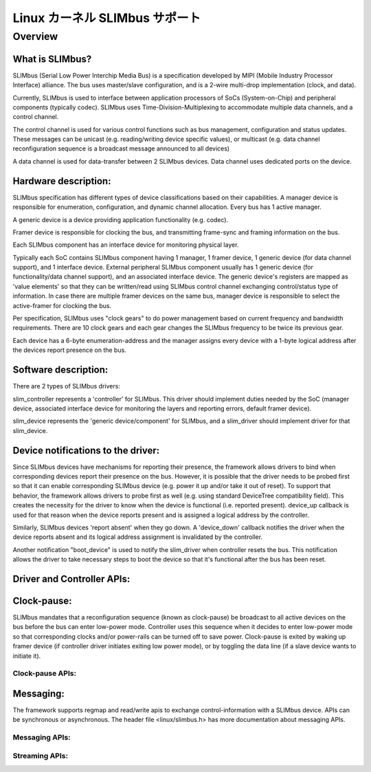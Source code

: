 =================================
Linux カーネル SLIMbus サポート
=================================

Overview
========

What is SLIMbus?
----------------
SLIMbus (Serial Low Power Interchip Media Bus) is a specification developed by
MIPI (Mobile Industry Processor Interface) alliance. The bus uses master/slave
configuration, and is a 2-wire multi-drop implementation (clock, and data).

Currently, SLIMbus is used to interface between application processors of SoCs
(System-on-Chip) and peripheral components (typically codec). SLIMbus uses
Time-Division-Multiplexing to accommodate multiple data channels, and
a control channel.

The control channel is used for various control functions such as bus
management, configuration and status updates. These messages can be unicast (e.g.
reading/writing device specific values), or multicast (e.g. data channel
reconfiguration sequence is a broadcast message announced to all devices)

A data channel is used for data-transfer between 2 SLIMbus devices. Data
channel uses dedicated ports on the device.

Hardware description:
---------------------
SLIMbus specification has different types of device classifications based on
their capabilities.
A manager device is responsible for enumeration, configuration, and dynamic
channel allocation. Every bus has 1 active manager.

A generic device is a device providing application functionality (e.g. codec).

Framer device is responsible for clocking the bus, and transmitting frame-sync
and framing information on the bus.

Each SLIMbus component has an interface device for monitoring physical layer.

Typically each SoC contains SLIMbus component having 1 manager, 1 framer device,
1 generic device (for data channel support), and 1 interface device.
External peripheral SLIMbus component usually has 1 generic device (for
functionality/data channel support), and an associated interface device.
The generic device's registers are mapped as 'value elements' so that they can
be written/read using SLIMbus control channel exchanging control/status type of
information.
In case there are multiple framer devices on the same bus, manager device is
responsible to select the active-framer for clocking the bus.

Per specification, SLIMbus uses "clock gears" to do power management based on
current frequency and bandwidth requirements. There are 10 clock gears and each
gear changes the SLIMbus frequency to be twice its previous gear.

Each device has a 6-byte enumeration-address and the manager assigns every
device with a 1-byte logical address after the devices report presence on the
bus.

Software description:
---------------------
There are 2 types of SLIMbus drivers:

slim_controller represents a 'controller' for SLIMbus. This driver should
implement duties needed by the SoC (manager device, associated
interface device for monitoring the layers and reporting errors, default
framer device).

slim_device represents the 'generic device/component' for SLIMbus, and a
slim_driver should implement driver for that slim_device.

Device notifications to the driver:
-----------------------------------
Since SLIMbus devices have mechanisms for reporting their presence, the
framework allows drivers to bind when corresponding devices report their
presence on the bus.
However, it is possible that the driver needs to be probed
first so that it can enable corresponding SLIMbus device (e.g. power it up and/or
take it out of reset). To support that behavior, the framework allows drivers
to probe first as well  (e.g. using standard DeviceTree compatibility field).
This creates the necessity for the driver to know when the device is functional
(i.e. reported present). device_up callback is used for that reason when the
device reports present and is assigned a logical address by the controller.

Similarly, SLIMbus devices 'report absent' when they go down. A 'device_down'
callback notifies the driver when the device reports absent and its logical
address assignment is invalidated by the controller.

Another notification "boot_device" is used to notify the slim_driver when
controller resets the bus. This notification allows the driver to take necessary
steps to boot the device so that it's functional after the bus has been reset.

Driver and Controller APIs:
---------------------------
.. kernel-doc:: include/linux/slimbus.h
   :internal:

.. kernel-doc:: drivers/slimbus/slimbus.h
   :internal:

.. kernel-doc:: drivers/slimbus/core.c
   :export:

Clock-pause:
------------
SLIMbus mandates that a reconfiguration sequence (known as clock-pause) be
broadcast to all active devices on the bus before the bus can enter low-power
mode. Controller uses this sequence when it decides to enter low-power mode so
that corresponding clocks and/or power-rails can be turned off to save power.
Clock-pause is exited by waking up framer device (if controller driver initiates
exiting low power mode), or by toggling the data line (if a slave device wants
to initiate it).

Clock-pause APIs:
~~~~~~~~~~~~~~~~~
.. kernel-doc:: drivers/slimbus/sched.c
   :export:

Messaging:
----------
The framework supports regmap and read/write apis to exchange control-information
with a SLIMbus device. APIs can be synchronous or asynchronous.
The header file <linux/slimbus.h> has more documentation about messaging APIs.

Messaging APIs:
~~~~~~~~~~~~~~~
.. kernel-doc:: drivers/slimbus/messaging.c
   :export:

Streaming APIs:
~~~~~~~~~~~~~~~
.. kernel-doc:: drivers/slimbus/stream.c
   :export:
